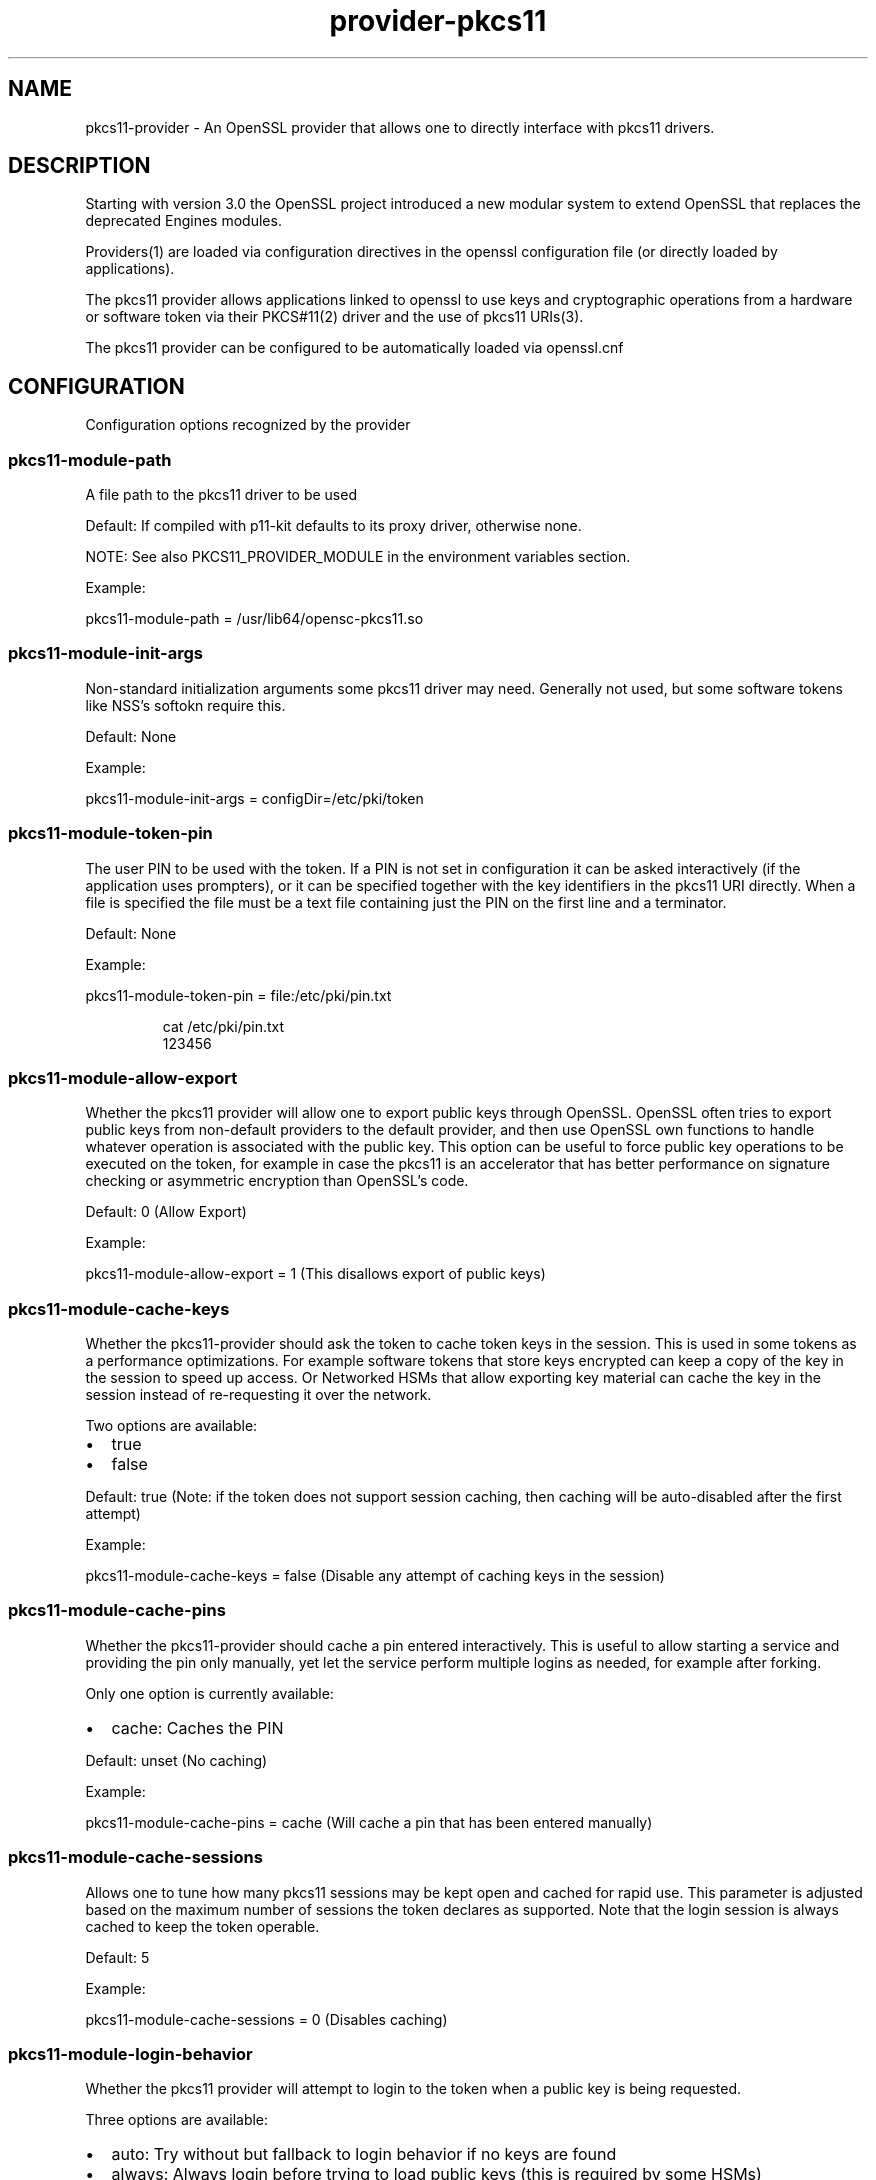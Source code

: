 .\" Automatically generated by Pandoc 3.1.11.1
.\"
.TH "provider\-pkcs11" "7" "" "" "Configuration directives"
.SH NAME
pkcs11\-provider \- An OpenSSL provider that allows one to directly
interface with pkcs11 drivers.
.SH DESCRIPTION
Starting with version 3.0 the OpenSSL project introduced a new modular
system to extend OpenSSL that replaces the deprecated Engines modules.
.PP
Providers(1) are loaded via configuration directives in the openssl
configuration file (or directly loaded by applications).
.PP
The pkcs11 provider allows applications linked to openssl to use keys
and cryptographic operations from a hardware or software token via their
PKCS#11(2) driver and the use of pkcs11 URIs(3).
.PP
The pkcs11 provider can be configured to be automatically loaded via
openssl.cnf
.SH CONFIGURATION
Configuration options recognized by the provider
.SS pkcs11\-module\-path
A file path to the pkcs11 driver to be used
.PP
Default: If compiled with p11\-kit defaults to its proxy driver,
otherwise none.
.PP
NOTE: See also PKCS11_PROVIDER_MODULE in the environment variables
section.
.PP
Example:
.PP
\f[CR]pkcs11\-module\-path = /usr/lib64/opensc\-pkcs11.so\f[R]
.SS pkcs11\-module\-init\-args
Non\-standard initialization arguments some pkcs11 driver may need.
Generally not used, but some software tokens like NSS\[cq]s softokn
require this.
.PP
Default: None
.PP
Example:
.PP
\f[CR]pkcs11\-module\-init\-args = configDir=/etc/pki/token\f[R]
.SS pkcs11\-module\-token\-pin
The user PIN to be used with the token.
If a PIN is not set in configuration it can be asked interactively (if
the application uses prompters), or it can be specified together with
the key identifiers in the pkcs11 URI directly.
When a file is specified the file must be a text file containing just
the PIN on the first line and a terminator.
.PP
Default: None
.PP
Example:
.PP
\f[CR]pkcs11\-module\-token\-pin = file:/etc/pki/pin.txt\f[R]
.IP
.EX
cat /etc/pki/pin.txt
123456
.EE
.SS pkcs11\-module\-allow\-export
Whether the pkcs11 provider will allow one to export public keys through
OpenSSL.
OpenSSL often tries to export public keys from non\-default providers to
the default provider, and then use OpenSSL own functions to handle
whatever operation is associated with the public key.
This option can be useful to force public key operations to be executed
on the token, for example in case the pkcs11 is an accelerator that has
better performance on signature checking or asymmetric encryption than
OpenSSL\[cq]s code.
.PP
Default: 0 (Allow Export)
.PP
Example:
.PP
\f[CR]pkcs11\-module\-allow\-export = 1\f[R] (This disallows export of
public keys)
.SS pkcs11\-module\-cache\-keys
Whether the pkcs11\-provider should ask the token to cache token keys in
the session.
This is used in some tokens as a performance optimizations.
For example software tokens that store keys encrypted can keep a copy of
the key in the session to speed up access.
Or Networked HSMs that allow exporting key material can cache the key in
the session instead of re\-requesting it over the network.
.PP
Two options are available:
.IP \[bu] 2
true
.IP \[bu] 2
false
.PP
Default: true (Note: if the token does not support session caching, then
caching will be auto\-disabled after the first attempt)
.PP
Example:
.PP
\f[CR]pkcs11\-module\-cache\-keys = false\f[R] (Disable any attempt of
caching keys in the session)
.SS pkcs11\-module\-cache\-pins
Whether the pkcs11\-provider should cache a pin entered interactively.
This is useful to allow starting a service and providing the pin only
manually, yet let the service perform multiple logins as needed, for
example after forking.
.PP
Only one option is currently available:
.IP \[bu] 2
cache: Caches the PIN
.PP
Default: unset (No caching)
.PP
Example:
.PP
\f[CR]pkcs11\-module\-cache\-pins = cache\f[R] (Will cache a pin that
has been entered manually)
.SS pkcs11\-module\-cache\-sessions
Allows one to tune how many pkcs11 sessions may be kept open and cached
for rapid use.
This parameter is adjusted based on the maximum number of sessions the
token declares as supported.
Note that the login session is always cached to keep the token operable.
.PP
Default: 5
.PP
Example:
.PP
\f[CR]pkcs11\-module\-cache\-sessions = 0\f[R] (Disables caching)
.SS pkcs11\-module\-login\-behavior
Whether the pkcs11 provider will attempt to login to the token when a
public key is being requested.
.PP
Three options are available:
.IP \[bu] 2
auto: Try without but fallback to login behavior if no keys are found
.IP \[bu] 2
always: Always login before trying to load public keys (this is required
by some HSMs)
.IP \[bu] 2
never: Never login for public keys
.PP
Default: \[lq]auto\[rq]
.PP
Example:
.PP
\f[CR]pkcs11\-module\-login\-behavior = always\f[R] (Always tries to
login before loading public keys)
.SS pkcs11\-module\-load\-behavior
Whether the pkcs11\-provider immediately loads an initializes the pkcs11
module as soon as OpenSSL loads the provider (generally at application
startup), or defer initialization until the first time a pkcs11 key is
loaded (or some other operation explicitly requiring the pkcs11 provider
is requested).
.PP
Only one option is available:
.IP \[bu] 2
early: Loads the pkcs11 module immediately
.PP
Default: unset (Loads only at first use)
.PP
Example:
.PP
\f[CR]pkcs11\-module\-load\-behavior = early\f[R] (Loads pkcs11 module
immediately at application startup)
.SS pkcs11\-module\-quirks
Workarounds that may be needed to deal with some tokens and cannot be
autodetcted yet are not appropriate defaults.
.SS no\-deinit
It prevents de\-initing when OpenSSL winds down the provider.
NOTE this option may leak memory and may cause some modules to misbehave
if the application intentionally unloads and reloads them.
.SS no\-operation\-state
OpenSSL by default assumes contexts with operations in flight can be
easily duplicated.
That is only possible if the tokens support getting and setting the
operation state.
If the quirk is enabled the context duplication is not performed.
.SS no\-session\-callbacks
Some implementatations of PKCS11 don\[cq]t allow setting
\f[CR]pApplication\f[R] and \f[CR]Notify\f[R] callback functions in
\f[CR]C_OpenSession\f[R].
This option sets NULL values for both callbacks.
.SS no\-allowed\-mechanisms
Some implementatations of PKCS11 don\[cq]t support
\f[CR]CKA_ALLOWED_MECHANISMS\f[R] attribute on keys.
Setting this quirk prevents the provider from attempting to set and read
this attribute.
.PP
Default: none
.PP
Example:
.PP
\f[CR]pkcs11\-module\-quirks = no\-deinit no\-operation\-state\f[R]
(Disables deinitialization, blocks context duplication)
.SS pkcs11\-module\-block\-operations
Allows one to block specific \[lq]provider operations\[rq] even if the
token actually supports the necessary mechanisms.
This is useful to work around cases where one wants to enforce use of
the token for all operations by setting ?provider=pkcs11 in the default
properties but wants an exception for a specific type of operation like
digests.
NOTE: some operations may depend on others or may be fundamental to the
correct working of the provider, so not all configurations of this
parameter will work.
Use carefully.
.PP
Default: none
.PP
Example: \f[CR]pkcs11\-module\-block\-operations = digest\f[R] (Disables
digest mechanisms, which will be instead routed to the OpenSSL default
provider in most configurtions)
.SS pkcs11\-module\-assume\-fips
Assume the token used by the PKCS#11 module is FIPS certified.
.PP
Due to the incomplete specification for signalization of the
certification from the pkcs11 modules, this can not be determined
automatically.
If you know your token is FIPS certified, you need to set this
configuration option to true.
Otherwise the pkcs11\-provider will not work in FIPS Mode.
.PP
Default: False
.PP
Example:
.PP
\f[CR]pkcs11\-module\-assume\-fips = true\f[R]
.SH ENVIRONMENT VARIABLES
Environment variables recognized by the provider
.SS PKCS11_PROVIDER_MODULE
This variable can be used to set a different pkcs11 driver to be used.
It is useful when an application needs to use a different driver than
the rest of the system.
This environment variable \f[B]overrides\f[R] the pkcs11\-module\-path
option sets in openssl.cnf
.PP
Example:
.PP
\f[CR]PKCS11_PROVIDER_MODULE = /usr/lib64/opensc\-pkcs11.so\f[R]
.SS PKCS11_PROVIDER_DEBUG
This variable can be set to obtain debug information.
Two sub\-options can be specified: file, level
.PP
The normal debug_level is 1, if a higher level is provider then
additional information (like all supported mechanism info for each slot)
is printed in the specified debug file.
The comma character separates options, and the colon character is used
to separate an option and its value.
There is no escape character, therefore the characters `,' and `:'
cannot be used in values.
.PP
Examples:
.PP
\f[CR]PKCS11_PROVIDER_DEBUG=file:/tmp/debug.log\f[R]
.PP
\f[CR]PKCS11_PROVIDER_DEBUG=file:/dev/stderr,level:2\f[R]
.SH USE IN OLDER APPLICATIONS (URIs in PEM files)
It is strongly suggested to update applications to use the new
OSSL_STORE API provided by OpenSSL 3.0 which accepts URIs to
transparenly load keys from either files or any other supported
mechanism including PKCS#11 URIs.
.PP
However, for those applications that cannot yet be changed, there is
tool to generate a \[lq]wrapper\[rq] PEM file that contains the PKCS#11
URI needed to identify a key on the a token.
.PP
This PEM file can be loaded via the clasic methods used to parse PEM/DER
representations of keys and will trigger the use of the pkcs11\-provider
decoders when the provider is loaded.
An error will be returned if the provider is not pre\-loaded or an older
version of OpenSSL is used.
.PP
In tools/uri2pem.py there is a sample python script that can take a key
URI and produce a PEM file that references it.
Note that storing PINs within these PEM files is not secure.
These files are not encrypted.
.PP
The following command can be used to list all keys on a token and print
their identifying URI:
.IP
.EX
openssl storeutl \-keys \-text pkcs11:
.EE
.SH EXAMPLES
openssl.cnf:
.IP
.EX
HOME = .

# Use this in order to automatically load providers.
openssl_conf = openssl_init

[openssl_init]
providers = provider_sect

[provider_sect]
default = default_sect
pkcs11 = pkcs11_sect

[default_sect]
activate = 1

[pkcs11_sect]
module = /usr/lib64/ossl\-modules/pkcs11.so
pkcs11\-module\-path = /usr/lib64/pkcs11/vendor_pkcs11.so
pkcs11\-module\-token\-pin = /etc/ssl/pinfile.txt
activate = 1
.EE
.SH SEE ALSO
.IP "1." 3
PROVIDER(7) man page \-
https://www.openssl.org/docs/manmaster/man7/provider.html
.IP "2." 3
PKCS#11 Technical committe and standards \-
https://www.oasis\-open.org/committees/tc_home.php?wg_abbrev=pkcs11
.IP "3." 3
PKCS#11 URI Scheme \- RFC 7512 \-
https://www.rfc\-editor.org/rfc/rfc7512

